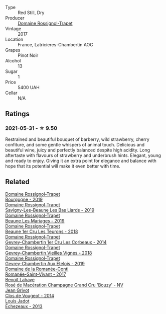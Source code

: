 #+attr_html: :class wine-main-image
[[file:/images/09/6c97a2-483a-4459-8aed-e60f5b4b9b6d/2021-06-01-07-40-04-3FD8F12B-C3B9-40A9-A0B1-C5F7B55B9AD2-1-105-c.webp]]

- Type :: Red Still, Dry
- Producer :: [[barberry:/producers/919b524d-134f-422c-b146-1904d7641d87][Domaine Rossignol-Trapet]]
- Vintage :: 2017
- Location :: France, Latricieres-Chambertin AOC
- Grapes :: Pinot Noir
- Alcohol :: 13
- Sugar :: 1
- Price :: 5400 UAH
- Cellar :: N/A

** Ratings

*** 2021-05-31 - ☆ 9.50

Restrained and beautiful bouquet of barberry, wild strawberry, cherry confiture, and some gentle whispers of animal touch. Delicious and beautiful wine, juicy and perfectly balanced despite high acidity. Long aftertaste with flavours of strawberry and underbrush hints. Elegant, young and ready to enjoy. Giving it an extra point for elegance and balance with hope that its potential will make it even better with time.

** Related

#+begin_export html
<div class="flex-container">
  <a class="flex-item flex-item-left" href="/wines/1f40f56d-8790-4123-84ff-1478363ed829.html">
    <img class="flex-bottle" src="/images/1f/40f56d-8790-4123-84ff-1478363ed829/2021-12-27-17-25-40-BAB30B5F-F441-4FF1-BB80-05210B39D4D1-1-102-o.webp"></img>
    <section class="h">Domaine Rossignol-Trapet</section>
    <section class="h text-bolder">Bourgogne - 2019</section>
  </a>

  <a class="flex-item flex-item-right" href="/wines/345c98e3-665a-416f-83a7-b31d12e29361.html">
    <img class="flex-bottle" src="/images/34/5c98e3-665a-416f-83a7-b31d12e29361/2021-12-27-17-27-44-0DAB7A51-B181-427A-834C-7C35D43BEDAA-1-102-o.webp"></img>
    <section class="h">Domaine Rossignol-Trapet</section>
    <section class="h text-bolder">Savigny-Les-Beaune Les Bas Liards - 2019</section>
  </a>

  <a class="flex-item flex-item-left" href="/wines/4ecbdb55-eebb-43df-9af7-b92c3144d2b5.html">
    <img class="flex-bottle" src="/images/4e/cbdb55-eebb-43df-9af7-b92c3144d2b5/2021-12-27-17-27-31-37BCDFB8-BB74-4ACB-B014-35D786214378-1-102-o.webp"></img>
    <section class="h">Domaine Rossignol-Trapet</section>
    <section class="h text-bolder">Beaune Les Mariages - 2019</section>
  </a>

  <a class="flex-item flex-item-right" href="/wines/52ed748f-89be-4be6-a619-8de5dbd79e8e.html">
    <img class="flex-bottle" src="/images/52/ed748f-89be-4be6-a619-8de5dbd79e8e/2021-02-22-22-34-13-D8998030-242C-4793-9C7C-4E54D7360440-1-105-c.webp"></img>
    <section class="h">Domaine Rossignol-Trapet</section>
    <section class="h text-bolder">Beaune 1er Cru Les Teurons - 2018</section>
  </a>

  <a class="flex-item flex-item-left" href="/wines/68a1b1da-f9e1-43d9-9ef4-acd3d2d31e55.html">
    <img class="flex-bottle" src="/images/68/a1b1da-f9e1-43d9-9ef4-acd3d2d31e55/2021-06-08-07-49-23-05F44376-E818-4F18-858A-3BC7F90C9C96-1-105-c.webp"></img>
    <section class="h">Domaine Rossignol-Trapet</section>
    <section class="h text-bolder">Gevrey-Chambertin 1er Cru Les Corbeaux - 2014</section>
  </a>

  <a class="flex-item flex-item-right" href="/wines/99480dba-cc0d-403e-9f93-a7b7331332ff.html">
    <img class="flex-bottle" src="/images/99/480dba-cc0d-403e-9f93-a7b7331332ff/2021-06-02-10-56-53-4A356E56-AEBB-414E-AF60-822D7BFF96B4-1-105-c.webp"></img>
    <section class="h">Domaine Rossignol-Trapet</section>
    <section class="h text-bolder">Gevrey-Chambertin Vieilles Vignes - 2018</section>
  </a>

  <a class="flex-item flex-item-left" href="/wines/da0ee939-d923-44f2-9aac-6c0dfa831964.html">
    <img class="flex-bottle" src="/images/da/0ee939-d923-44f2-9aac-6c0dfa831964/2022-01-13-09-38-59-ED486F76-0CE5-42A7-BC12-15198E1C98B9-1-105-c.webp"></img>
    <section class="h">Domaine Rossignol-Trapet</section>
    <section class="h text-bolder">Gevrey-Chambertin Aux Ételois - 2019</section>
  </a>

  <a class="flex-item flex-item-right" href="/wines/27414711-c577-42e5-99ad-ad4de875534f.html">
    <img class="flex-bottle" src="/images/27/414711-c577-42e5-99ad-ad4de875534f/2021-06-01-07-40-18-FD9BBD6E-516F-486B-8DAA-35F22599D388-1-105-c.webp"></img>
    <section class="h">Domaine de la Romanée-Conti</section>
    <section class="h text-bolder">Romanée-Saint-Vivant - 2017</section>
  </a>

  <a class="flex-item flex-item-left" href="/wines/2e729911-2c1c-42fb-a45b-bd5413fffbe7.html">
    <img class="flex-bottle" src="/images/2e/729911-2c1c-42fb-a45b-bd5413fffbe7/2021-06-01-07-39-13-26B5790F-F01B-43A5-821C-6C085F7C2AB0-1-105-c.webp"></img>
    <section class="h">Benoît Lahaye</section>
    <section class="h text-bolder">Rosé de Macération Champagne Grand Cru 'Bouzy' - NV</section>
  </a>

  <a class="flex-item flex-item-right" href="/wines/e77ba7fc-950c-4c76-b1ee-93d88ca7b801.html">
    <img class="flex-bottle" src="/images/e7/7ba7fc-950c-4c76-b1ee-93d88ca7b801/2021-06-01-07-39-47-75FDFB8D-22FD-439D-893C-492C64205866-1-105-c.webp"></img>
    <section class="h">Jean Grivot</section>
    <section class="h text-bolder">Clos de Vougeot - 2014</section>
  </a>

  <a class="flex-item flex-item-left" href="/wines/fbc96f93-ba25-44b4-a8d0-de75510b9fc9.html">
    <img class="flex-bottle" src="/images/fb/c96f93-ba25-44b4-a8d0-de75510b9fc9/2021-06-01-07-39-31-AF72052C-F879-49AC-A670-4B357FD1D884-1-105-c.webp"></img>
    <section class="h">Louis Jadot</section>
    <section class="h text-bolder">Échezeaux - 2013</section>
  </a>

</div>
#+end_export
